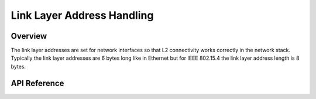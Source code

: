 .. _net_linkaddr_interface:

Link Layer Address Handling
###########################

Overview
********

The link layer addresses are set for network interfaces so that L2
connectivity works correctly in the network stack. Typically the link layer
addresses are 6 bytes long like in Ethernet but for IEEE 802.15.4 the link
layer address length is 8 bytes.

API Reference
*************

.. doxygengroup:: net_linkaddr
   :project: Zephyr
